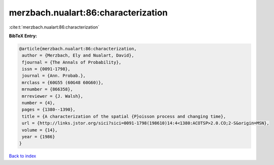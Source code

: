 merzbach.nualart:86:characterization
====================================

:cite:t:`merzbach.nualart:86:characterization`

**BibTeX Entry:**

.. code-block:: bibtex

   @article{merzbach.nualart:86:characterization,
    author = {Merzbach, Ely and Nualart, David},
    fjournal = {The Annals of Probability},
    issn = {0091-1798},
    journal = {Ann. Probab.},
    mrclass = {60G55 (60G48 60G60)},
    mrnumber = {866358},
    mrreviewer = {J. Walsh},
    number = {4},
    pages = {1380--1390},
    title = {A characterization of the spatial {P}oisson process and changing time},
    url = {http://links.jstor.org/sici?sici=0091-1798(198610)14:4<1380:ACOTSP>2.0.CO;2-S&origin=MSN},
    volume = {14},
    year = {1986}
   }

`Back to index <../By-Cite-Keys.rst>`_
